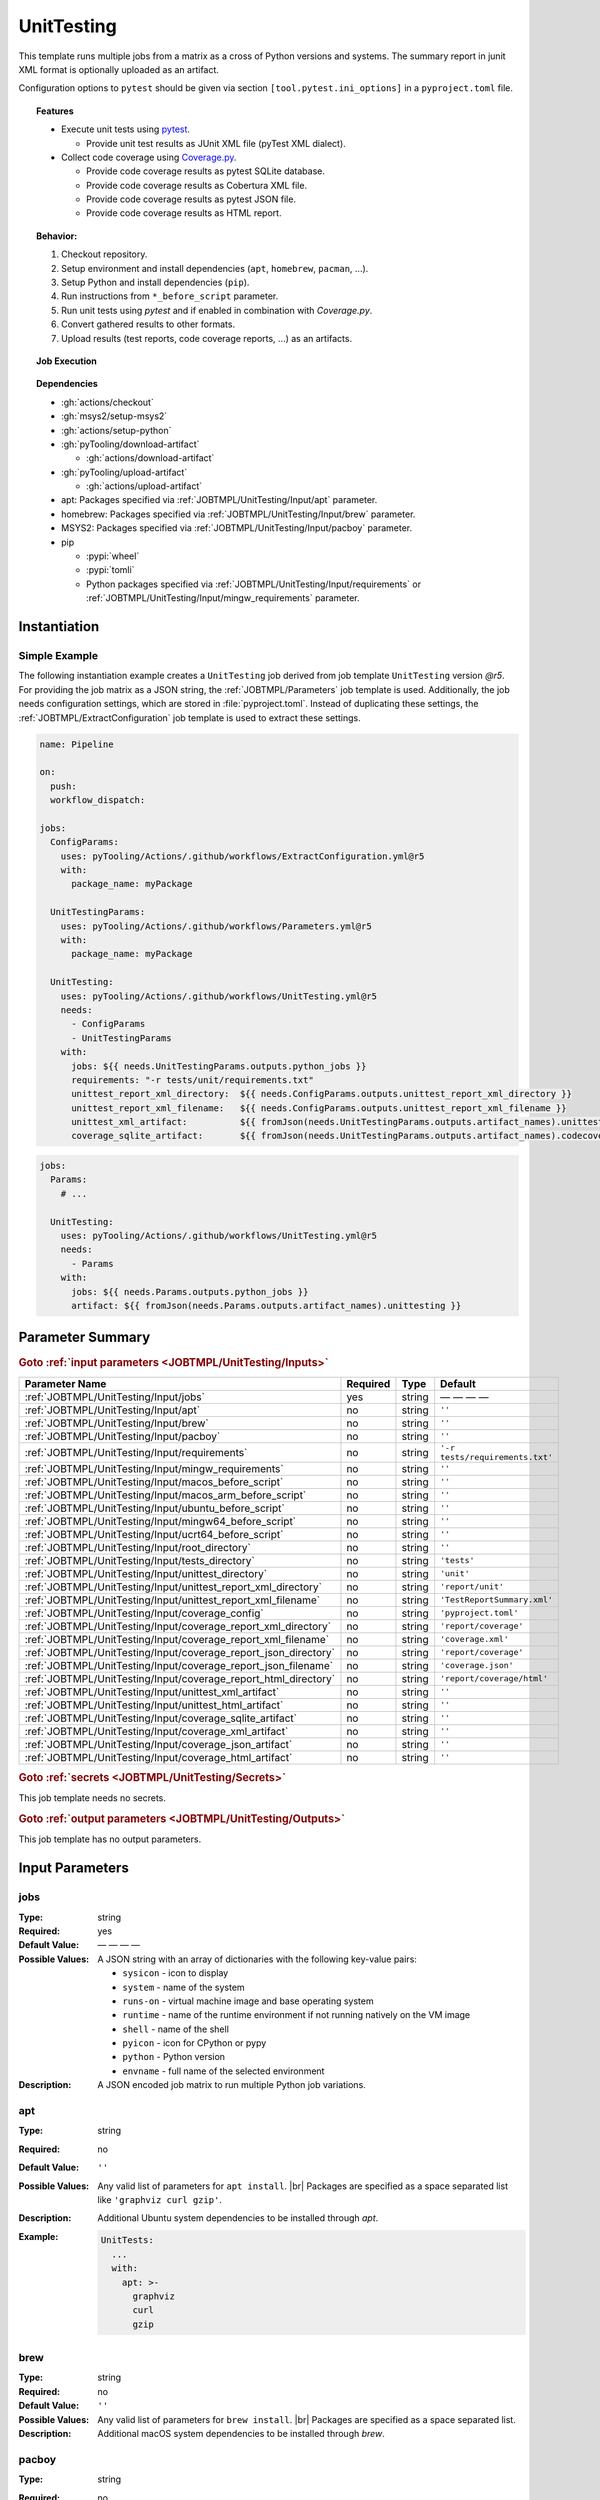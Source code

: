 .. _JOBTMPL/UnitTesting:

UnitTesting
###########

This template runs multiple jobs from a matrix as a cross of Python versions and systems. The summary report in junit
XML format is optionally uploaded as an artifact.

Configuration options to ``pytest`` should be given via section ``[tool.pytest.ini_options]`` in a ``pyproject.toml``
file.

.. topic:: Features

   * Execute unit tests using `pytest <https://docs.pytest.org/en/stable/>`__.

     * Provide unit test results as JUnit XML file (pyTest XML dialect).

   * Collect code coverage using `Coverage.py <https://coverage.readthedocs.io/>`__.

     * Provide code coverage results as pytest SQLite database.
     * Provide code coverage results as Cobertura XML file.
     * Provide code coverage results as pytest JSON file.
     * Provide code coverage results as HTML report.

.. topic:: Behavior:

   .. todo:: UnitTesting:Behavior needs documentation.

   1. Checkout repository.
   2. Setup environment and install dependencies (``apt``, ``homebrew``, ``pacman``, ...).
   3. Setup Python and install dependencies (``pip``).
   4. Run instructions from ``*_before_script`` parameter.
   5. Run unit tests using *pytest* and if enabled in combination with *Coverage.py*.
   6. Convert gathered results to other formats.
   7. Upload results (test reports, code coverage reports, ...) as an artifacts.

.. topic:: Job Execution

   .. image:: ../../_static/pyTooling-Actions-UnitTesting.png
      :width: 600px

.. topic:: Dependencies

   * :gh:`actions/checkout`
   * :gh:`msys2/setup-msys2`
   * :gh:`actions/setup-python`
   * :gh:`pyTooling/download-artifact`

     * :gh:`actions/download-artifact`

   * :gh:`pyTooling/upload-artifact`

     * :gh:`actions/upload-artifact`

   * apt: Packages specified via :ref:`JOBTMPL/UnitTesting/Input/apt` parameter.
   * homebrew: Packages specified via :ref:`JOBTMPL/UnitTesting/Input/brew` parameter.
   * MSYS2: Packages specified via :ref:`JOBTMPL/UnitTesting/Input/pacboy` parameter.
   * pip

     * :pypi:`wheel`
     * :pypi:`tomli`
     * Python packages specified via :ref:`JOBTMPL/UnitTesting/Input/requirements` or
       :ref:`JOBTMPL/UnitTesting/Input/mingw_requirements` parameter.


.. _JOBTMPL/UnitTesting/Instantiation:

Instantiation
*************

Simple Example
==============

The following instantiation example creates a ``UnitTesting`` job derived from job template ``UnitTesting`` version
`@r5`. For providing the job matrix as a JSON string, the :ref:`JOBTMPL/Parameters` job template is used. Additionally,
the job needs configuration settings, which are stored in :file:`pyproject.toml`. Instead of duplicating these settings,
the :ref:`JOBTMPL/ExtractConfiguration` job template is used to extract these settings.

.. code-block:: yaml

   name: Pipeline

   on:
     push:
     workflow_dispatch:

   jobs:
     ConfigParams:
       uses: pyTooling/Actions/.github/workflows/ExtractConfiguration.yml@r5
       with:
         package_name: myPackage

     UnitTestingParams:
       uses: pyTooling/Actions/.github/workflows/Parameters.yml@r5
       with:
         package_name: myPackage

     UnitTesting:
       uses: pyTooling/Actions/.github/workflows/UnitTesting.yml@r5
       needs:
         - ConfigParams
         - UnitTestingParams
       with:
         jobs: ${{ needs.UnitTestingParams.outputs.python_jobs }}
         requirements: "-r tests/unit/requirements.txt"
         unittest_report_xml_directory:  ${{ needs.ConfigParams.outputs.unittest_report_xml_directory }}
         unittest_report_xml_filename:   ${{ needs.ConfigParams.outputs.unittest_report_xml_filename }}
         unittest_xml_artifact:          ${{ fromJson(needs.UnitTestingParams.outputs.artifact_names).unittesting_xml }}
         coverage_sqlite_artifact:       ${{ fromJson(needs.UnitTestingParams.outputs.artifact_names).codecoverage_sqlite }}

.. code-block:: yaml

   jobs:
     Params:
       # ...

     UnitTesting:
       uses: pyTooling/Actions/.github/workflows/UnitTesting.yml@r5
       needs:
         - Params
       with:
         jobs: ${{ needs.Params.outputs.python_jobs }}
         artifact: ${{ fromJson(needs.Params.outputs.artifact_names).unittesting }}


.. seealso::

   :ref:`JOBTMPL/Parameters`
     ``Parameters`` is usually used to pre-compute the job matrix as a JSON string with all system |times| environment
     |times| Python version combinations.
   :ref:`JOBTMPL/PublishTestResults`
     ``PublishTestResults`` can be used to merge all JUnit test reports into one file.
   :ref:`JOBTMPL/PublishCoverageResults`
     ``PublishCoverageResults`` can be used to merge all code coverage reports into one file.


.. _JOBTMPL/UnitTesting/Parameters:

Parameter Summary
*****************

.. rubric:: Goto :ref:`input parameters <JOBTMPL/UnitTesting/Inputs>`

+-------------------------------------------------------------------------+----------+----------+-------------------------------------------------------------------+
| Parameter Name                                                          | Required | Type     | Default                                                           |
+=========================================================================+==========+==========+===================================================================+
| :ref:`JOBTMPL/UnitTesting/Input/jobs`                                   | yes      | string   | — — — —                                                           |
+-------------------------------------------------------------------------+----------+----------+-------------------------------------------------------------------+
| :ref:`JOBTMPL/UnitTesting/Input/apt`                                    | no       | string   | ``''``                                                            |
+-------------------------------------------------------------------------+----------+----------+-------------------------------------------------------------------+
| :ref:`JOBTMPL/UnitTesting/Input/brew`                                   | no       | string   | ``''``                                                            |
+-------------------------------------------------------------------------+----------+----------+-------------------------------------------------------------------+
| :ref:`JOBTMPL/UnitTesting/Input/pacboy`                                 | no       | string   | ``''``                                                            |
+-------------------------------------------------------------------------+----------+----------+-------------------------------------------------------------------+
| :ref:`JOBTMPL/UnitTesting/Input/requirements`                           | no       | string   | ``'-r tests/requirements.txt'``                                   |
+-------------------------------------------------------------------------+----------+----------+-------------------------------------------------------------------+
| :ref:`JOBTMPL/UnitTesting/Input/mingw_requirements`                     | no       | string   | ``''``                                                            |
+-------------------------------------------------------------------------+----------+----------+-------------------------------------------------------------------+
| :ref:`JOBTMPL/UnitTesting/Input/macos_before_script`                    | no       | string   | ``''``                                                            |
+-------------------------------------------------------------------------+----------+----------+-------------------------------------------------------------------+
| :ref:`JOBTMPL/UnitTesting/Input/macos_arm_before_script`                | no       | string   | ``''``                                                            |
+-------------------------------------------------------------------------+----------+----------+-------------------------------------------------------------------+
| :ref:`JOBTMPL/UnitTesting/Input/ubuntu_before_script`                   | no       | string   | ``''``                                                            |
+-------------------------------------------------------------------------+----------+----------+-------------------------------------------------------------------+
| :ref:`JOBTMPL/UnitTesting/Input/mingw64_before_script`                  | no       | string   | ``''``                                                            |
+-------------------------------------------------------------------------+----------+----------+-------------------------------------------------------------------+
| :ref:`JOBTMPL/UnitTesting/Input/ucrt64_before_script`                   | no       | string   | ``''``                                                            |
+-------------------------------------------------------------------------+----------+----------+-------------------------------------------------------------------+
| :ref:`JOBTMPL/UnitTesting/Input/root_directory`                         | no       | string   | ``''``                                                            |
+-------------------------------------------------------------------------+----------+----------+-------------------------------------------------------------------+
| :ref:`JOBTMPL/UnitTesting/Input/tests_directory`                        | no       | string   | ``'tests'``                                                       |
+-------------------------------------------------------------------------+----------+----------+-------------------------------------------------------------------+
| :ref:`JOBTMPL/UnitTesting/Input/unittest_directory`                     | no       | string   | ``'unit'``                                                        |
+-------------------------------------------------------------------------+----------+----------+-------------------------------------------------------------------+
| :ref:`JOBTMPL/UnitTesting/Input/unittest_report_xml_directory`          | no       | string   | ``'report/unit'``                                                 |
+-------------------------------------------------------------------------+----------+----------+-------------------------------------------------------------------+
| :ref:`JOBTMPL/UnitTesting/Input/unittest_report_xml_filename`           | no       | string   | ``'TestReportSummary.xml'``                                       |
+-------------------------------------------------------------------------+----------+----------+-------------------------------------------------------------------+
| :ref:`JOBTMPL/UnitTesting/Input/coverage_config`                        | no       | string   | ``'pyproject.toml'``                                              |
+-------------------------------------------------------------------------+----------+----------+-------------------------------------------------------------------+
| :ref:`JOBTMPL/UnitTesting/Input/coverage_report_xml_directory`          | no       | string   | ``'report/coverage'``                                             |
+-------------------------------------------------------------------------+----------+----------+-------------------------------------------------------------------+
| :ref:`JOBTMPL/UnitTesting/Input/coverage_report_xml_filename`           | no       | string   | ``'coverage.xml'``                                                |
+-------------------------------------------------------------------------+----------+----------+-------------------------------------------------------------------+
| :ref:`JOBTMPL/UnitTesting/Input/coverage_report_json_directory`         | no       | string   | ``'report/coverage'``                                             |
+-------------------------------------------------------------------------+----------+----------+-------------------------------------------------------------------+
| :ref:`JOBTMPL/UnitTesting/Input/coverage_report_json_filename`          | no       | string   | ``'coverage.json'``                                               |
+-------------------------------------------------------------------------+----------+----------+-------------------------------------------------------------------+
| :ref:`JOBTMPL/UnitTesting/Input/coverage_report_html_directory`         | no       | string   | ``'report/coverage/html'``                                        |
+-------------------------------------------------------------------------+----------+----------+-------------------------------------------------------------------+
| :ref:`JOBTMPL/UnitTesting/Input/unittest_xml_artifact`                  | no       | string   | ``''``                                                            |
+-------------------------------------------------------------------------+----------+----------+-------------------------------------------------------------------+
| :ref:`JOBTMPL/UnitTesting/Input/unittest_html_artifact`                 | no       | string   | ``''``                                                            |
+-------------------------------------------------------------------------+----------+----------+-------------------------------------------------------------------+
| :ref:`JOBTMPL/UnitTesting/Input/coverage_sqlite_artifact`               | no       | string   | ``''``                                                            |
+-------------------------------------------------------------------------+----------+----------+-------------------------------------------------------------------+
| :ref:`JOBTMPL/UnitTesting/Input/coverage_xml_artifact`                  | no       | string   | ``''``                                                            |
+-------------------------------------------------------------------------+----------+----------+-------------------------------------------------------------------+
| :ref:`JOBTMPL/UnitTesting/Input/coverage_json_artifact`                 | no       | string   | ``''``                                                            |
+-------------------------------------------------------------------------+----------+----------+-------------------------------------------------------------------+
| :ref:`JOBTMPL/UnitTesting/Input/coverage_html_artifact`                 | no       | string   | ``''``                                                            |
+-------------------------------------------------------------------------+----------+----------+-------------------------------------------------------------------+

.. rubric:: Goto :ref:`secrets <JOBTMPL/UnitTesting/Secrets>`

This job template needs no secrets.

.. rubric:: Goto :ref:`output parameters <JOBTMPL/UnitTesting/Outputs>`

This job template has no output parameters.


.. _JOBTMPL/UnitTesting/Inputs:

Input Parameters
****************

.. _JOBTMPL/UnitTesting/Input/jobs:

jobs
====

:Type:            string
:Required:        yes
:Default Value:   — — — —
:Possible Values: A JSON string with an array of dictionaries with the following key-value pairs:

                  * ``sysicon`` - icon to display
                  * ``system`` -  name of the system
                  * ``runs-on`` - virtual machine image and base operating system
                  * ``runtime`` - name of the runtime environment if not running natively on the VM image
                  * ``shell`` -   name of the shell
                  * ``pyicon`` -  icon for CPython or pypy
                  * ``python`` -  Python version
                  * ``envname`` - full name of the selected environment
:Description:     A JSON encoded job matrix to run multiple Python job variations.


.. _JOBTMPL/UnitTesting/Input/apt:

apt
===

:Type:            string
:Required:        no
:Default Value:   ``''``
:Possible Values: Any valid list of parameters for ``apt install``. |br|
                  Packages are specified as a space separated list like ``'graphviz curl gzip'``.
:Description:     Additional Ubuntu system dependencies to be installed through *apt*.
:Example:
                  .. code-block:: yaml

                     UnitTests:
                       ...
                       with:
                         apt: >-
                           graphviz
                           curl
                           gzip

.. _JOBTMPL/UnitTesting/Input/brew:

brew
====

:Type:            string
:Required:        no
:Default Value:   ``''``
:Possible Values: Any valid list of parameters for ``brew install``. |br|
                  Packages are specified as a space separated list.
:Description:     Additional macOS system dependencies to be installed through *brew*.


.. _JOBTMPL/UnitTesting/Input/pacboy:

pacboy
======

:Type:            string
:Required:        no
:Default Value:   ``''``
:Possible Values: Any valid list of parameters for ``pacboy``. |br|
                  Packages are specified as a space separated list like ``'python-lxml:p python-numpy:p'``.
:Description:     Additional MSYS2 system dependencies to be installed through *pacboy* (*pacman*). |br|
                  Usually, Python packages start with ``python-``. The suffix ``:p`` ensures pacboy figures out the
                  correct package repository prefix for MinGW64, UCRT64, ...

                  .. note::

                     Internally, a dedicated workflow step reads the :ref:`JOBTMPL/UnitTesting/Input/requirements` file
                     for Python and compares requested packages with a list of packages that should be installed through
                     *pacman*/*pacboy* compared to installation via *pip*. These are mainly core packages or packages
                     with embedded C code. |br|
                     The list of identified packages is handed over to *pacboy* for preinstallation. Otherwise *pip*
                     will later raise an error. |br|
                     The packages listed by this parameter will be installed in addition to the identified packages.

                  .. attention::

                     Ensure your Python requirements match the available version from MSYS2 packages list, otherwise
                     if your :file:`requirements.txt` requests a newer version then provided by MSYS2, such a dependency
                     will fail.
:Example:
                  .. code-block:: yaml

                     UnitTests:
                       ...
                       with:
                         pacboy: >-
                           python-lxml:p
:Packages:        The following list of Python packages is identified to be installed via *pacboy*:

                  * :ucrt64:`python-coverage` |rarr| :pypi:`coverage`
                  * :ucrt64:`igraph` |rarr| :pypi:`igraph`
                  * :ucrt64:`python-lxml` |rarr| :pypi:`lxml`
                  * :ucrt64:`python-markupsafe` |rarr| :pypi:`markupsafe`
                  * :ucrt64:`python-numpy` |rarr| :pypi:`numpy`
                  * :ucrt64:`python-pip` |rarr| :pypi:`pip`
                  * :ucrt64:`python-pyaml` |rarr| :pypi:`pyaml`
                  * :ucrt64:`python-ruamel-yaml` |rarr| :pypi:`ruamel-yaml`
                  * :ucrt64:`python-wheel` |rarr| :pypi:`wheel`
                  * :ucrt64:`python-tomli` |rarr| :pypi:`tomli`
                  * :ucrt64:`python-types-pyyaml` |rarr| :pypi:`types.pyyaml`


.. _JOBTMPL/UnitTesting/Input/requirements:

requirements
============

:Type:            string
:Required:        no
:Default Value:   ``'-r tests/requirements.txt'``
:Possible Values: Any valid list of parameters for ``pip install``. |br|
                  Either a requirements file can be referenced using ``'-r path/to/requirements.txt'``, or a list of
                  packages can be specified using a space separated list like ``'coverage pytest'``.
:Description:     Python dependencies to be installed through *pip*.


.. _JOBTMPL/UnitTesting/Input/mingw_requirements:

mingw_requirements
==================

:Type:            string
:Required:        no
:Default Value:   ``''``
:Possible Values: Any valid list of parameters for ``pip install``. |br|
                  Either a requirements file can be referenced using ``'-r path/to/requirements.txt'``, or a list of
                  packages can be specified using a space separated list like ``'coverage pytest'``.
:Description:     Override Python dependencies to be installed through *pip* in MSYS2 (MinGW64/UCRT64) only.


.. _JOBTMPL/UnitTesting/Input/macos_before_script:

macos_before_script
===================

:Type:            string
:Required:        no
:Default Value:   ``''``
:Possible Values: Any valid *Bash* instructions as single-line or multi-line string suitable for macOS (Intel platform).
:Description:     These optional *Bash* instructions for macOS are executed after setting up the environment and
                  installing the platform specific dependencies and before running the unit test.


.. _JOBTMPL/UnitTesting/Input/macos_arm_before_script:

macos_arm_before_script
=======================

:Type:            string
:Required:        no
:Default Value:   ``''``
:Possible Values: Any valid *Bash* instructions as single-line or multi-line string suitable for macOS (ARM platform).
:Description:     These optional *Bash* instructions for macOS are executed after setting up the environment and
                  installing the platform specific dependencies and before running the unit test.


.. _JOBTMPL/UnitTesting/Input/ubuntu_before_script:

ubuntu_before_script
====================

:Type:            string
:Required:        no
:Default Value:   ``''``
:Possible Values: Any valid *Bash* instructions as single-line or multi-line string suitable for Ubuntu.
:Description:     These optional *Bash* instructions for Ubuntu are executed after setting up the environment and
                  installing the platform specific dependencies and before running the unit test.


.. _JOBTMPL/UnitTesting/Input/mingw64_before_script:

mingw64_before_script
=====================

:Type:            string
:Required:        no
:Default Value:   ``''``
:Possible Values: Any valid *Bash* instructions as single-line or multi-line string suitable for MinGW64 on Windows.
:Description:     These optional *Bash* instructions for MinGW64 on Windows are executed after setting up the
                  environment and installing the platform specific dependencies and before running the unit test.


.. _JOBTMPL/UnitTesting/Input/ucrt64_before_script:

ucrt64_before_script
====================

:Type:            string
:Required:        no
:Default Value:   ``''``
:Possible Values: Any valid *Bash* instructions as single-line or multi-line string suitable for UCRT64 on Windows.
:Description:     These optional *Bash* instructions for UCRT64 on Windows are executed after setting up the
                  environment and installing the platform specific dependencies and before running the unit test.

.. hint::

   The next parameters allow running different test kinds (unit tests, performance tests, platform tests, ...) with the
   same job template, but isolated in sub-directories, thus pytest only discovers a subset of tests. The following code
   blocks showcase how the job template uses these parameters and how it relates to a proposed directory structure.

   .. grid:: 3

      .. grid-item::
         :columns: 5

         .. card:: Relation between :ref:`JOBTMPL/UnitTesting/Input/root_directory`, :ref:`JOBTMPL/UnitTesting/Input/tests_directory` and :ref:`JOBTMPL/UnitTesting/Input/unittest_directory`

            .. code-block:: bash

               cd <RepositoryRoot>
               cd ${root_directory}

               python -m \
                 pytest -raP \
                   --color=yes ..... \
                   "${tests_directory}/${unittest_directory}"

      .. grid-item::
         :columns: 3

         .. card:: Directory Structure

            .. code-block::

               <RepositoryRoot>/
                 doc/
                 myPackage/
                   __init__.py
                 tests/
                   unit/
                     myTests.py

      .. grid-item::
         :columns: 3

         .. card:: Example for Default Values

            .. code-block:: bash

               cd <RepositoryRoot>
               cd .

               python -m \
                 pytest -raP \
                   --color=yes ..... \
                   "tests/unit"


.. _JOBTMPL/UnitTesting/Input/root_directory:

root_directory
==============

:Type:            string
:Required:        no
:Default Value:   ``''``
:Possible Values: Any valid directory or sub-directory.
:Description:     Working directory for running tests. |br|
                  Usually, this is the repository's root directory. Tests are called relatively from here. See
                  :ref:`JOBTMPL/UnitTesting/Input/tests_directory` and :ref:`JOBTMPL/UnitTesting/Input/unittest_directory`.


.. _JOBTMPL/UnitTesting/Input/tests_directory:

tests_directory
===============

:Type:            string
:Required:        no
:Default Value:   ``'tests'``
:Possible Values: Any valid directory or sub-directory.
:Description:     Path to the directory containing tests (relative from :ref:`JOBTMPL/UnitTesting/Input/root_directory`).


.. _JOBTMPL/UnitTesting/Input/unittest_directory:

unittest_directory
==================

:Type:            string
:Required:        no
:Default Value:   ``'unit'``
:Possible Values: Any valid directory or sub-directory.
:Description:     Path to the directory containing unit tests (relative from :ref:`JOBTMPL/UnitTesting/Input/tests_directory`).


.. _JOBTMPL/UnitTesting/Input/unittest_report_xml_directory:

unittest_report_xml_directory
=============================

:Type:            string
:Required:        no
:Default Value:   ``'report/unit'``
:Possible Values: Any valid directory or sub-directory.
:Description:     Directory or sub-directory where the unittest summary report in XML format will be saved. |br|
                  This path is configured in :file:`pyproject.toml` and can be extracted by :ref:`JOBTMPL/ExtractConfiguration`.


.. _JOBTMPL/UnitTesting/Input/unittest_report_xml_filename:

unittest_report_xml_filename
============================

:Type:            string
:Required:        no
:Default Value:   ``'TestReportSummary.xml'``
:Possible Values: Any valid filename accepted by ``pytest ... --junitxml=${unittest_report_xml_filename}``.
:Description:     Filename of the generated JUnit XML report. |br|
                  This filename is configured in :file:`pyproject.toml` and can be extracted by :ref:`JOBTMPL/ExtractConfiguration`.


.. _JOBTMPL/UnitTesting/Input/coverage_config:

coverage_config
===============

:Type:            string
:Required:        no
:Default Value:   ``'pyproject.toml'``
:Possible Values: TBD


.. _JOBTMPL/UnitTesting/Input/coverage_report_xml_directory:

coverage_report_xml_directory
=============================

:Type:            string
:Required:        no
:Default Value:   ``'report/coverage'``
:Possible Values: Any valid directory or sub-directory.
:Description:     Directory or sub-directory where the code covergae report in XML format will be saved. |br|
                  This path is configured in :file:`pyproject.toml` and can be extracted by :ref:`JOBTMPL/ExtractConfiguration`.


.. _JOBTMPL/UnitTesting/Input/coverage_report_xml_filename:

coverage_report_xml_filename
============================

:Type:            string
:Required:        no
:Default Value:   ``'coverage.xml'``
:Possible Values: Any valid XML filename.
:Description:     Filename of the generated code coverage report in Cobertura format. |br|
                  This filename is configured in :file:`pyproject.toml` and can be extracted by :ref:`JOBTMPL/ExtractConfiguration`.


.. _JOBTMPL/UnitTesting/Input/coverage_report_json_directory:

coverage_report_json_directory
==============================

:Type:            string
:Required:        no
:Default Value:   ``'report/coverage'``
:Possible Values: Any valid directory or sub-directory.
:Description:     Directory or sub-directory where the code covergae report in JSON format will be saved. |br|
                  This path is configured in :file:`pyproject.toml` and can be extracted by :ref:`JOBTMPL/ExtractConfiguration`.


.. _JOBTMPL/UnitTesting/Input/coverage_report_json_filename:

coverage_report_json_filename
=============================

:Type:            string
:Required:        no
:Default Value:   ``'coverage.json'``
:Possible Values: Any valid JSON filename.
:Description:     Filename of the generated code coverage report in Coverage.py JSON format. |br|
                  This filename is configured in :file:`pyproject.toml` and can be extracted by :ref:`JOBTMPL/ExtractConfiguration`.


.. _JOBTMPL/UnitTesting/Input/coverage_report_html_directory:

coverage_report_html_directory
==============================

:Type:            string
:Required:        no
:Default Value:   ``'report/coverage/html'``
:Possible Values: Any valid directory or sub-directory.
:Description:     Directory or sub-directory where the code covergae report in HTML format will be saved. |br|
                  This path is configured in :file:`pyproject.toml` and can be extracted by :ref:`JOBTMPL/ExtractConfiguration`.


.. _JOBTMPL/UnitTesting/Input/unittest_xml_artifact:

unittest_xml_artifact
=====================

:Type:            string
:Required:        no
:Possible Values: Any valid artifact name.
:Description:     Name of the artifact containing the unittest report summary in XML format.


.. _JOBTMPL/UnitTesting/Input/unittest_html_artifact:

unittest_html_artifact
======================

:Type:            string
:Required:        no
:Possible Values: Any valid artifact name.
:Description:     Name of the artifact containing the unittest report in HTML format.


.. _JOBTMPL/UnitTesting/Input/coverage_sqlite_artifact:

coverage_sqlite_artifact
========================

:Type:            string
:Required:        no
:Possible Values: Any valid artifact name.
:Description:     Name of the artifact containing the code coverage report as SQLite database.


.. _JOBTMPL/UnitTesting/Input/coverage_xml_artifact:

coverage_xml_artifact
=====================

:Type:            string
:Required:        no
:Possible Values: Any valid artifact name.
:Description:     Name of the artifact containing the code coverage report in XML format.


.. _JOBTMPL/UnitTesting/Input/coverage_json_artifact:

coverage_json_artifact
======================

:Type:            string
:Required:        no
:Possible Values: Any valid artifact name.
:Description:     Name of the artifact containing the code coverage report in JSON format.


.. _JOBTMPL/UnitTesting/Input/coverage_html_artifact:

coverage_html_artifact
======================

:Type:            string
:Required:        no
:Possible Values: Any valid artifact name.
:Description:     Name of the artifact containing the code coverage report in HTML format.


.. _JOBTMPL/UnitTesting/Secrets:

Secrets
*******

This job template needs no secrets.


.. _JOBTMPL/UnitTesting/Outputs:

Outputs
*******

This job template has no output parameters.


.. _JOBTMPL/UnitTesting/Optimizations:

Optimizations
*************

The following optimizations can be used to reduce the template's runtime.

Disable unit test XML generation
  If parameter :ref:`JOBTMPL/UnitTesting/Input/unittest_xml_artifact` is empty, no unit test summary report will be
  generated and no JUnit XML artifact will be uploaded.
Disabled code coverage collection
  If parameter :ref:`JOBTMPL/UnitTesting/Input/coverage_config` is empty, no code coverage will be collected.
Disable code coverage SQLite database artifact upload
  If parameter :ref:`JOBTMPL/UnitTesting/Input/coverage_sqlite_artifact` is empty, the collected code coverage database
  (SQLlite format) wont be uploaded as an artifact.
Disable code coverage report conversion to the Cobertura XML format.
  If parameter :ref:`JOBTMPL/UnitTesting/Input/coverage_xml_artifact` is empty, no Cobertura XML file will be generated
  from code coverage report. As no Cobertura XML file exists, no code coverage XML artifact will be uploaded.
Disable code coverage report conversion to the *Coverage.py* JSON format.
  If parameter :ref:`JOBTMPL/UnitTesting/Input/coverage_json_artifact` is empty, no *Coverage.py* JSON file will be
  generated from code coverage report. As no JSON file exists, no code coverage JSON artifact will be uploaded.
Disable code coverage report conversion to an HTML website.
  If parameter :ref:`JOBTMPL/UnitTesting/Input/coverage_html_artifact` is empty, no coverage report HTML report will be
  generated from code coverage report. As no HTML report exists, no code coverage HTML artifact will be uploaded.
